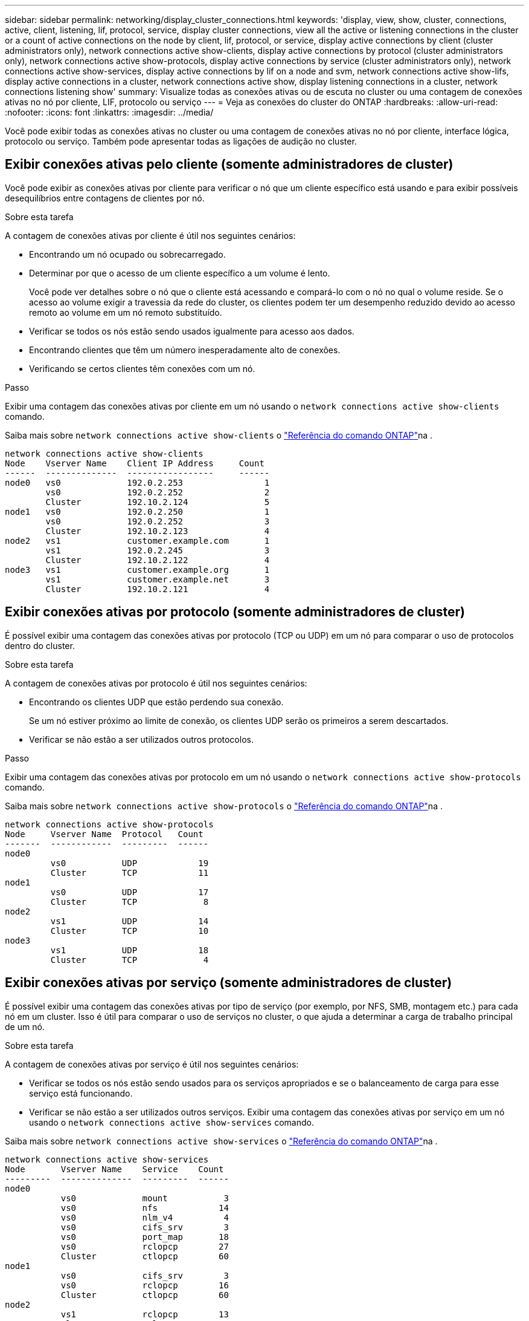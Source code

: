 ---
sidebar: sidebar 
permalink: networking/display_cluster_connections.html 
keywords: 'display, view, show, cluster, connections, active, client, listening, lif, protocol, service, display cluster connections, view all the active or listening connections in the cluster or a count of active connections on the node by client, lif, protocol, or service, display active connections by client (cluster administrators only), network connections active show-clients, display active connections by protocol (cluster administrators only), network connections active show-protocols, display active connections by service (cluster administrators only), network connections active show-services, display active connections by lif on a node and svm, network connections active show-lifs, display active connections in a cluster, network connections active show, display listening connections in a cluster, network connections listening show' 
summary: Visualize todas as conexões ativas ou de escuta no cluster ou uma contagem de conexões ativas no nó por cliente, LIF, protocolo ou serviço 
---
= Veja as conexões do cluster do ONTAP
:hardbreaks:
:allow-uri-read: 
:nofooter: 
:icons: font
:linkattrs: 
:imagesdir: ../media/


[role="lead"]
Você pode exibir todas as conexões ativas no cluster ou uma contagem de conexões ativas no nó por cliente, interface lógica, protocolo ou serviço. Também pode apresentar todas as ligações de audição no cluster.



== Exibir conexões ativas pelo cliente (somente administradores de cluster)

Você pode exibir as conexões ativas por cliente para verificar o nó que um cliente específico está usando e para exibir possíveis desequilíbrios entre contagens de clientes por nó.

.Sobre esta tarefa
A contagem de conexões ativas por cliente é útil nos seguintes cenários:

* Encontrando um nó ocupado ou sobrecarregado.
* Determinar por que o acesso de um cliente específico a um volume é lento.
+
Você pode ver detalhes sobre o nó que o cliente está acessando e compará-lo com o nó no qual o volume reside. Se o acesso ao volume exigir a travessia da rede do cluster, os clientes podem ter um desempenho reduzido devido ao acesso remoto ao volume em um nó remoto substituído.

* Verificar se todos os nós estão sendo usados igualmente para acesso aos dados.
* Encontrando clientes que têm um número inesperadamente alto de conexões.
* Verificando se certos clientes têm conexões com um nó.


.Passo
Exibir uma contagem das conexões ativas por cliente em um nó usando o `network connections active show-clients` comando.

Saiba mais sobre `network connections active show-clients` o link:http://docs.netapp.com/us-en/ontap-cli/network-connections-active-show-clients.html["Referência do comando ONTAP"^]na .

....
network connections active show-clients
Node    Vserver Name    Client IP Address     Count
------  --------------  -----------------     ------
node0   vs0             192.0.2.253                1
        vs0             192.0.2.252                2
        Cluster         192.10.2.124               5
node1   vs0             192.0.2.250                1
        vs0             192.0.2.252                3
        Cluster         192.10.2.123               4
node2   vs1             customer.example.com       1
        vs1             192.0.2.245                3
        Cluster         192.10.2.122               4
node3   vs1             customer.example.org       1
        vs1             customer.example.net       3
        Cluster         192.10.2.121               4
....


== Exibir conexões ativas por protocolo (somente administradores de cluster)

É possível exibir uma contagem das conexões ativas por protocolo (TCP ou UDP) em um nó para comparar o uso de protocolos dentro do cluster.

.Sobre esta tarefa
A contagem de conexões ativas por protocolo é útil nos seguintes cenários:

* Encontrando os clientes UDP que estão perdendo sua conexão.
+
Se um nó estiver próximo ao limite de conexão, os clientes UDP serão os primeiros a serem descartados.

* Verificar se não estão a ser utilizados outros protocolos.


.Passo
Exibir uma contagem das conexões ativas por protocolo em um nó usando o `network connections active show-protocols` comando.

Saiba mais sobre `network connections active show-protocols` o link:https://docs.netapp.com/us-en/ontap-cli/network-connections-active-show-protocols.html["Referência do comando ONTAP"^]na .

....
network connections active show-protocols
Node     Vserver Name  Protocol   Count
-------  ------------  ---------  ------
node0
         vs0           UDP            19
         Cluster       TCP            11
node1
         vs0           UDP            17
         Cluster       TCP             8
node2
         vs1           UDP            14
         Cluster       TCP            10
node3
         vs1           UDP            18
         Cluster       TCP             4
....


== Exibir conexões ativas por serviço (somente administradores de cluster)

É possível exibir uma contagem das conexões ativas por tipo de serviço (por exemplo, por NFS, SMB, montagem etc.) para cada nó em um cluster. Isso é útil para comparar o uso de serviços no cluster, o que ajuda a determinar a carga de trabalho principal de um nó.

.Sobre esta tarefa
A contagem de conexões ativas por serviço é útil nos seguintes cenários:

* Verificar se todos os nós estão sendo usados para os serviços apropriados e se o balanceamento de carga para esse serviço está funcionando.
* Verificar se não estão a ser utilizados outros serviços. Exibir uma contagem das conexões ativas por serviço em um nó usando o `network connections active show-services` comando.


Saiba mais sobre `network connections active show-services` o link:https://docs.netapp.com/us-en/ontap-cli/network-connections-active-show-services.html["Referência do comando ONTAP"^]na .

....
network connections active show-services
Node       Vserver Name    Service    Count
---------  --------------  ---------  ------
node0
           vs0             mount           3
           vs0             nfs            14
           vs0             nlm_v4          4
           vs0             cifs_srv        3
           vs0             port_map       18
           vs0             rclopcp        27
           Cluster         ctlopcp        60
node1
           vs0             cifs_srv        3
           vs0             rclopcp        16
           Cluster         ctlopcp        60
node2
           vs1             rclopcp        13
           Cluster         ctlopcp        60
node3
           vs1             cifs_srv        1
           vs1             rclopcp        17
           Cluster         ctlopcp        60
....


== Exibir conexões ativas por LIF em um nó e SVM

É possível exibir uma contagem de conexões ativas para cada LIF, por nó e máquina virtual de armazenamento (SVM), para visualizar desequilíbrios de conexão entre LIFs no cluster.

.Sobre esta tarefa
A contagem de conexões ativas por LIF é útil nos seguintes cenários:

* Encontrando um LIF sobrecarregado comparando o número de conexões em cada LIF.
* Verificando se o balanceamento de carga DNS está funcionando para todas as LIFs de dados.
* Comparando o número de conexões com os vários SVMs para encontrar os SVMs que são mais usados.


.Passo
Exiba uma contagem de conexões ativas para cada LIF por SVM e nó usando o `network connections active show-lifs` comando.

Saiba mais sobre `network connections active show-lifs` o link:https://docs.netapp.com/us-en/ontap-cli/network-connections-active-show-lifs.html["Referência do comando ONTAP"^]na .

....
network connections active show-lifs
Node      Vserver Name  Interface Name  Count
--------  ------------  --------------- ------
node0
          vs0           datalif1             3
          Cluster       node0_clus_1         6
          Cluster       node0_clus_2         5
node1
          vs0           datalif2             3
          Cluster       node1_clus_1         3
          Cluster       node1_clus_2         5
node2
          vs1           datalif2             1
          Cluster       node2_clus_1         5
          Cluster       node2_clus_2         3
node3
          vs1           datalif1             1
          Cluster       node3_clus_1         2
          Cluster       node3_clus_2         2
....


== Exibir conexões ativas em um cluster

Você pode exibir informações sobre as conexões ativas em um cluster para exibir o LIF, a porta, o host remoto, o serviço, as máquinas virtuais de armazenamento (SVMs) e o protocolo usado por conexões individuais.

.Sobre esta tarefa
Visualizar as conexões ativas em um cluster é útil nos seguintes cenários:

* Verificar se clientes individuais estão usando o protocolo e o serviço corretos no nó correto.
* Se um cliente estiver tendo problemas para acessar dados usando uma certa combinação de nó, protocolo e serviço, você pode usar este comando para encontrar um cliente semelhante para comparação de configuração ou rastreamento de pacotes.


.Passo
Exiba as conexões ativas em um cluster usando o `network connections active show` comando.

Saiba mais sobre `network connections active show` o link:https://docs.netapp.com/us-en/ontap-cli/network-connections-active-show.html["Referência do comando ONTAP"^]na .

O comando a seguir mostra as conexões ativas no nó node1:

....
network connections active show -node node1
Vserver  Interface           Remote
Name     Name:Local Port     Host:Port           Protocol/Service
-------  ------------------  ------------------  ----------------
Node: node1
Cluster  node1_clus_1:50297  192.0.2.253:7700    TCP/ctlopcp
Cluster  node1_clus_1:13387  192.0.2.253:7700    TCP/ctlopcp
Cluster  node1_clus_1:8340   192.0.2.252:7700    TCP/ctlopcp
Cluster  node1_clus_1:42766  192.0.2.252:7700    TCP/ctlopcp
Cluster  node1_clus_1:36119  192.0.2.250:7700    TCP/ctlopcp
vs1      data1:111           host1.aa.com:10741  UDP/port-map
vs3      data2:111           host1.aa.com:10741  UDP/port-map
vs1      data1:111           host1.aa.com:12017  UDP/port-map
vs3      data2:111           host1.aa.com:12017  UDP/port-map
....
O comando a seguir mostra as conexões ativas no SVM VS1:

....
network connections active show -vserver vs1
Vserver  Interface           Remote
Name     Name:Local Port     Host:Port           Protocol/Service
-------  ------------------  ------------------  ----------------
Node: node1
vs1      data1:111           host1.aa.com:10741  UDP/port-map
vs1      data1:111           host1.aa.com:12017  UDP/port-map
....


== Exibir conexões de escuta em um cluster

Você pode exibir informações sobre as conexões de escuta em um cluster para exibir os LIFs e as portas que estão aceitando conexões para um determinado protocolo e serviço.

.Sobre esta tarefa
Visualizar as conexões de escuta em um cluster é útil nos seguintes cenários:

* Verificar se o protocolo ou serviço desejado está escutando em um LIF se as conexões do cliente a esse LIF falharem consistentemente.
* Verificar se um ouvinte UDP/rclopcp é aberto em cada LIF de cluster se o acesso remoto de dados a um volume em um nó por meio de um LIF em outro nó falhar.
* Verificar se um ouvinte UDP/rclopcp é aberto em cada LIF de cluster se as transferências SnapMirror entre dois nós no mesmo cluster falharem.
* Verificando se um ouvinte TCP/ctlopcp é aberto em cada LIF entre clusters se as transferências SnapMirror entre dois nós em clusters diferentes falharem.


.Passo
Exiba as conexões de escuta por nó usando o `network connections listening show` comando.

....
network connections listening show
Vserver Name     Interface Name:Local Port        Protocol/Service
---------------- -------------------------------  ----------------
Node: node0
Cluster          node0_clus_1:7700                TCP/ctlopcp
vs1              data1:4049                       UDP/unknown
vs1              data1:111                        TCP/port-map
vs1              data1:111                        UDP/port-map
vs1              data1:4046                       TCP/sm
vs1              data1:4046                       UDP/sm
vs1              data1:4045                       TCP/nlm-v4
vs1              data1:4045                       UDP/nlm-v4
vs1              data1:2049                       TCP/nfs
vs1              data1:2049                       UDP/nfs
vs1              data1:635                        TCP/mount
vs1              data1:635                        UDP/mount
Cluster          node0_clus_2:7700                TCP/ctlopcp
....